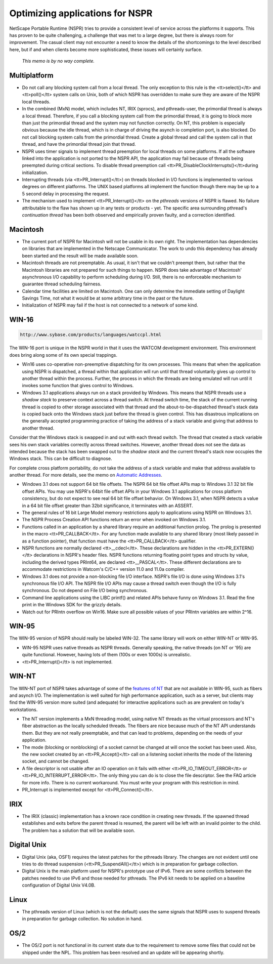Optimizing applications for NSPR
================================

NetScape Portable Runtime (NSPR) tries to provide a consistent level of
service across the platforms it supports. This has proven to be quite
challenging, a challenge that was met to a large degree, but there is
always room for improvement. The casual client may not encounter a need
to know the details of the shortcomings to the level described here, but
if and when clients become more sophisticated, these issues will
certainly surface.

   *This memo is by no way complete.*

.. _Multiplatform:

Multiplatform
-------------

-  Do not call any blocking system call from a local thread. The only
   exception to this rule is the <tt>select()</tt> and <tt>poll()</tt>
   system calls on Unix, both of which NSPR has overridden to make sure
   they are aware of the NSPR local threads.
-  In the combined (MxN) model, which includes NT, IRIX (sprocs), and
   pthreads-user, the primordial thread is always a local thread.
   Therefore, if you call a blocking system call from the primordial
   thread, it is going to block more than just the primordial thread and
   the system may not function correctly. On NT, this problem is
   especially obvious because the idle thread, which is in charge of
   driving the asynch io completion port, is also blocked. Do not call
   blocking system calls from the primordial thread. Create a global
   thread and call the system call in that thread, and have the
   primordial thread join that thread.
-  NSPR uses timer signals to implement thread preemption for local
   threads on some platforms. If all the software linked into the
   application is not ported to the NSPR API, the application may fail
   because of threads being preempted during critical sections. To
   disable thread preemption call
   <tt>PR_DisableClockInterrupts()</tt>during initialization.
-  Interrupting threads (via <tt>PR_Interrupt()</tt>) on threads blocked
   in I/O functions is implemented to various degrees on different
   platforms. The UNIX based platforms all implement the function though
   there may be up to a 5 second delay in processing the request.
-  The mechanism used to implement <tt>PR_Interrupt()</tt> on the
   *pthreads* versions of NSPR is flawed. No failure attributable to the
   flaw has shown up in any tests or products - yet. The specific area
   surrounding pthread's *continuation thread* has been both observed
   and empirically proven faulty, and a correction identified.

.. _Macintosh:

Macintosh
---------

-  The current port of NSPR for Macintosh will not be usable in its own
   right. The implementation has dependencies on libraries that are
   implemented in the Netscape Communicator. The work to undo this
   dependency has already been started and the result will be made
   available soon.
-  Macintosh threads are not preemptable. As usual, it isn't that we
   couldn't preempt them, but rather that the Macintosh libraries are
   not prepared for such things to happen. NSPR does take advantage of
   Macintosh' asynchronous I/O capability to perform scheduling during
   I/O. Still, there is no enforceable mechanism to guarantee thread
   scheduling fairness.
-  Calendar time facilities are limited on Macintosh. One can only
   determine the immediate setting of Daylight Savings Time, not what it
   would be at some arbitrary time in the past or the future.
-  Initialization of NSPR may fail if the host is not connected to a
   network of some kind.

.. _WIN-16:

WIN-16
------

.. code:: eval

   http://www.sybase.com/products/languages/watccpl.html

The WIN-16 port is unique in the NSPR world in that it uses the WATCOM
development environment. This environment does bring along some of its
own special trappings.

-  Win16 uses co-operative non-preemptive dispatching for its own
   processes. This means that when the application using NSPR is
   dispatched, a thread within that application will run until that
   thread voluntarily gives up control to another thread within the
   process. Further, the process in which the threads are being emulated
   will run until it invokes some function that gives control to
   Windows.
-  Windows 3.1 applications always run on a stack provided by Windows.
   This means that NSPR threads use a *shadow stack* to preserve context
   across a thread switch. At thread switch time, the stack of the
   current running thread is copied to other storage associated with
   that thread and the about-to-be-dispatched thread's stack data is
   copied back onto the Windows stack just before the thread is given
   control. This has disastrous implications on the generally accepted
   programming practice of taking the address of a stack variable and
   giving that address to another thread.

Consider that the Windows stack is swapped in and out with each thread
switch. The thread that created a stack variable sees his own stack
variables correctly across thread switches. However, another thread does
not see the data as intended because the stack has been swapped out to
the *shadow stack* and the current thread's stack now occupies the
Windows stack. This can be difficult to diagnose.

For complete cross platform portability, do not take the address of a
stack variable and make that address available to another thread. For
more details, see the memo on `Automatic
Addresses <http://www.mozilla.org/projects/nspr/tech-notes/autoaddresses.html>`__.

-  Windows 3.1 does not support 64 bit file offsets. The NSPR 64 bit
   file offset APIs map to Windows 3.1 32 bit file offset APIs. You may
   use NSPR's 64bit file offset APIs in your Windows 3.1 applications
   for cross platform consistency, but do not expect to see real 64 bit
   file offset behavior. On Windows 3.1, when NSPR detects a value in a
   64 bit file offset greater than 32bit significance, it terminates
   with an ASSERT.
-  The general rules of 16 bit Large Model memory restrictions apply to
   applications using NSPR on Windows 3.1.
-  The NSPR Process Creation API functions return an error when invoked
   on Windows 3.1.
-  Functions called in an application by a shared library require an
   additional function prolog. The prolog is presented in the macro
   <tt>PR_CALLBACK</tt>. For any function made available to any shared
   library (most likely passed in as a function pointer), that function
   must have the <tt>PR_CALLBACK</tt> qualifier.
-  NSPR functions are normally declared <tt>__cdecl</tt>. These
   declarations are hidden in the <tt>PR_EXTERN()</tt> declarations in
   NSPR's header files. NSPR functions returning floating point types
   and structs by value, including the derived types PRInt64, are
   declared <tt>__PASCAL</tt>. These different declarations are to
   accommodate restrictions in Watcom's C/C++ version 11.0 and 11.0a
   compiler.
-  Windows 3.1 does not provide a non-blocking file I/O interface.
   NSPR's file I/O is done using Windows 3.1's synchronous file I/O API.
   The NSPR file I/O APIs may cause a thread switch even though the I/O
   is fully synchronous. Do not depend on File I/O being synchronous.
-  Command line applications using the LIBC printf() and related APIs
   behave funny on Windows 3.1. Read the fine print in the Windows SDK
   for the grizzly details.
-  Watch out for PRIntn overflow on Win16. Make sure all possible values
   of your PRIntn variables are within 2^16.

.. _WIN-95:

WIN-95
------

The WIN-95 version of NSPR should really be labeled WIN-32. The same
library will work on either WIN-NT or WIN-95.

-  WIN-95 NSPR uses native threads as NSPR threads. Generally speaking,
   the native threads (on NT or '95) are quite functional. However,
   having lots of them (100s or even 1000s) is unrealistic.
-  <tt>PR_Interrupt()</tt> is not implemented.

.. _WIN-NT:

WIN-NT
------

The WIN-NT port of NSPR takes advantage of some of the `features of
NT <en/Using_IO_Timeout_And_Interrupt_On_NT>`__ that are not available
in WIN-95, such as fibers and asynch I/O. The implementation is well
suited for high performance application, such as a server, but clients
may find the WIN-95 version more suited (and adequate) for interactive
applications such as are prevalent on today's workstations.

-  The NT version implements a MxN threading model, using native NT
   threads as the virtual processors and NT's fiber abstraction as the
   locally scheduled threads. The fibers are nice because much of the NT
   API understands them. But they are not really preemptable, and that
   can lead to problems, depending on the needs of your application.
-  The mode (blocking or nonblocking) of a socket cannot be changed at
   will once the socket has been used. Also, the new socket created by
   an <tt>PR_Accept()</tt> call on a listening socket inherits the mode
   of the listening socket, and cannot be changed.
-  A file descriptor is not usable after an IO operation on it fails
   with either <tt>PR_IO_TIMEOUT_ERROR</tt> or
   <tt>PR_IO_INTERRUPT_ERROR</tt>. The only thing you can do is to close
   the file descriptor. See the FAQ article for more info. There is no
   current workaround. You must write your program with this restriction
   in mind.
-  PR_Interrupt is implemented except for <tt>PR_Connect()</tt>.

.. _IRIX:

IRIX
----

-  The IRIX (classic) implementation has a known race condition in
   creating new threads. If the spawned thread establishes and exits
   before the parent thread is resumed, the parent will be left with an
   invalid pointer to the child. The problem has a solution that will be
   available soon.

.. _Digital_Unix:

Digital Unix
------------

-  Digital Unix (aka, OSF1) requires the latest patches for the pthreads
   library. The changes are not evident until one tries to do thread
   suspension (<tt>PR_SuspendAll()</tt>) which is in preparation for
   garbage collection.
-  Digital Unix is the main platform used for NSPR's prototype use of
   IPv6. There are some conflicts between the patches needed to use IPv6
   and those needed for pthreads. The IPv6 kit needs to be applied on a
   baseline configuration of Digital Unix V4.0B.

.. _Linux:

Linux
-----

-  The pthreads version of Linux (which is not the default) uses the
   same signals that NSPR uses to suspend threads in preparation for
   garbage collection. No solution in hand.

.. _OS2:

OS/2
----

-  The OS/2 port is not functional in its current state due to the
   requirement to remove some files that could not be shipped under the
   NPL. This problem has been resolved and an update will be appearing
   shortly.
